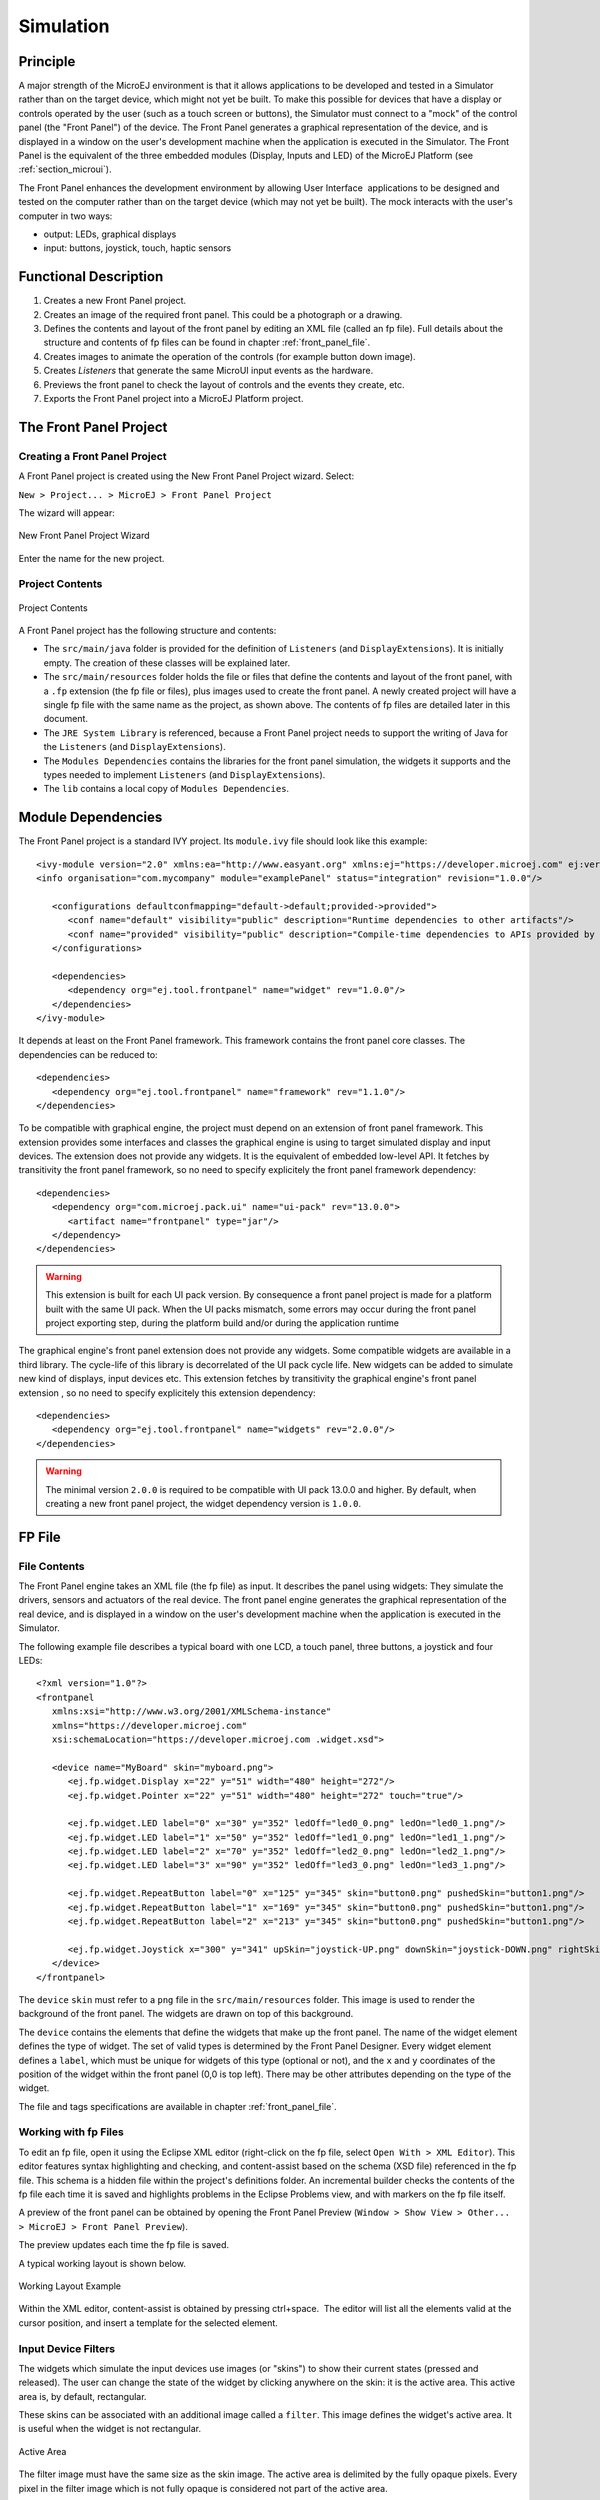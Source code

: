 .. _section_simulation:

==========
Simulation
==========


Principle
=========

A major strength of the MicroEJ environment is that it allows
applications to be developed and tested in a Simulator rather than on
the target device, which might not yet be built. To make this possible
for devices that have a display or controls operated by the user (such
as a touch screen or buttons), the Simulator must connect to a "mock" of
the control panel (the "Front Panel") of the device. The Front Panel generates a graphical representation of the
device, and is displayed in a window on the user's
development machine when the application is executed in the Simulator.
The Front Panel is the equivalent of the three embedded modules (Display,
Inputs and LED) of the MicroEJ Platform (see
:ref:`section_microui`).

The Front Panel enhances the development environment by allowing
User Interface  applications to be designed and tested on the computer
rather than on the target device (which may not yet be built). The mock
interacts with the user's computer in two ways:

-  output: LEDs, graphical displays

-  input: buttons, joystick, touch, haptic sensors

Functional Description
======================

1. Creates a new Front Panel project.

2. Creates an image of the required front panel. This could be a
   photograph or a drawing.

3. Defines the contents and layout of the front panel by editing an XML
   file (called an fp file). Full details about the structure and
   contents of fp files can be found in chapter
   :ref:`front_panel_file`.

4. Creates images to animate the operation of the controls (for example
   button down image).

5. Creates *Listeners* that generate the same MicroUI input events as
   the hardware.

6. Previews the front panel to check the layout of controls and the
   events they create, etc.

7. Exports the Front Panel project into a MicroEJ Platform project.


The Front Panel Project
=======================

Creating a Front Panel Project
------------------------------

A Front Panel project is created using the New Front Panel Project
wizard. Select:

``New > Project... > MicroEJ > Front Panel Project``

The wizard will appear:

.. figure:: images/newfp.png
   :alt: New Front Panel Project Wizard
   :align: center
   :width: 700px
   :height: 500px

   New Front Panel Project Wizard

Enter the name for the new project.

Project Contents
----------------

.. figure:: images/project-content.png
   :alt: Project Contents
   :align: center

   Project Contents

A Front Panel project has the following structure and contents:

* The ``src/main/java`` folder is provided for the definition of ``Listeners`` (and ``DisplayExtensions``). It is initially empty. The creation of these classes will be explained later.
* The ``src/main/resources`` folder holds the file or files that define the contents and layout of the front panel, with a ``.fp`` extension (the fp file or files), plus images used to create the front panel. A newly created project will have a single fp file with the same name as the project, as shown above. The contents of fp files are detailed later in this  document.
* The ``JRE System Library`` is referenced, because a Front Panel  project needs to support the writing of Java for the ``Listeners`` (and ``DisplayExtensions``).
* The ``Modules Dependencies`` contains the libraries for the front panel simulation, the widgets it supports and the types needed to implement ``Listeners`` (and ``DisplayExtensions``).
* The ``lib`` contains a local copy of ``Modules Dependencies``. 

Module Dependencies
===================

The Front Panel project is a standard IVY project. Its ``module.ivy`` file should look like this example:

::

   <ivy-module version="2.0" xmlns:ea="http://www.easyant.org" xmlns:ej="https://developer.microej.com" ej:version="2.0.0"> 
   <info organisation="com.mycompany" module="examplePanel" status="integration" revision="1.0.0"/>      

      <configurations defaultconfmapping="default->default;provided->provided">
         <conf name="default" visibility="public" description="Runtime dependencies to other artifacts"/>
         <conf name="provided" visibility="public" description="Compile-time dependencies to APIs provided by the platform"/>
      </configurations>

      <dependencies>
         <dependency org="ej.tool.frontpanel" name="widget" rev="1.0.0"/>
      </dependencies>
   </ivy-module>


It depends at least on the Front Panel framework. This framework contains the front panel core classes. The dependencies can be reduced to:

::

   <dependencies>
      <dependency org="ej.tool.frontpanel" name="framework" rev="1.1.0"/>
   </dependencies>

To be compatible with graphical engine, the project must depend on an extension of front panel framework. This extension provides some interfaces and classes the graphical engine is using to target simulated display and input devices. The extension does not provide any widgets. It is the equivalent of embedded low-level API. It fetches by transitivity the front panel framework, so no need to specify explicitely the front panel framework dependency: 

::

   <dependencies>
      <dependency org="com.microej.pack.ui" name="ui-pack" rev="13.0.0">
         <artifact name="frontpanel" type="jar"/>
      </dependency>
   </dependencies>

.. warning:: This extension is built for each UI pack version. By consequence a front panel project is made for a platform built with the same UI pack. When the UI packs mismatch, some errors may occur during the front panel project exporting step, during the platform build and/or during the application runtime

The graphical engine's front panel extension does not provide any widgets. Some compatible widgets are available in a third library. The cycle-life of this library is decorrelated of the UI pack cycle life. New widgets can be added to simulate new kind of displays, input devices etc. This extension fetches by transitivity the graphical engine's front panel extension , so no need to specify explicitely this extension dependency: 

::

   <dependencies>
      <dependency org="ej.tool.frontpanel" name="widgets" rev="2.0.0"/>
   </dependencies>

.. warning:: The minimal version ``2.0.0`` is required to be compatible with UI pack 13.0.0 and higher. By default, when creating a new front panel project, the widget dependency version is ``1.0.0``.


FP File
=======

File Contents
-------------

The Front Panel engine takes an XML file (the fp file) as input. It describes
the panel using widgets: They simulate the drivers, sensors and
actuators of the real device. The front panel engine generates the graphical
representation of the real device, and is displayed in a window on the
user's development machine when the application is executed in the
Simulator.

The following example file describes a typical board with one LCD, a
touch panel, three buttons, a joystick and four LEDs:

::

   <?xml version="1.0"?>
   <frontpanel 
      xmlns:xsi="http://www.w3.org/2001/XMLSchema-instance"
      xmlns="https://developer.microej.com" 
      xsi:schemaLocation="https://developer.microej.com .widget.xsd">
      
      <device name="MyBoard" skin="myboard.png">
         <ej.fp.widget.Display x="22" y="51" width="480" height="272"/>
         <ej.fp.widget.Pointer x="22" y="51" width="480" height="272" touch="true"/>
         
         <ej.fp.widget.LED label="0" x="30" y="352" ledOff="led0_0.png" ledOn="led0_1.png"/>		
         <ej.fp.widget.LED label="1" x="50" y="352" ledOff="led1_0.png" ledOn="led1_1.png"/>		
         <ej.fp.widget.LED label="2" x="70" y="352" ledOff="led2_0.png" ledOn="led2_1.png"/>		
         <ej.fp.widget.LED label="3" x="90" y="352" ledOff="led3_0.png" ledOn="led3_1.png"/>
         
         <ej.fp.widget.RepeatButton label="0" x="125" y="345" skin="button0.png" pushedSkin="button1.png"/>
         <ej.fp.widget.RepeatButton label="1" x="169" y="345" skin="button0.png" pushedSkin="button1.png"/>
         <ej.fp.widget.RepeatButton label="2" x="213" y="345" skin="button0.png" pushedSkin="button1.png"/>
         
         <ej.fp.widget.Joystick x="300" y="341" upSkin="joystick-UP.png" downSkin="joystick-DOWN.png" rightSkin="joystick-RIGHT.png" leftSkin="joystick-LEFT.png" skin="joystick-0.png"/>		
      </device>
   </frontpanel>

The ``device`` ``skin`` must refer to a ``png`` file in the
``src/main/resources`` folder. This image is used to render the background of the
front panel. The widgets are drawn on top of this background.

The ``device`` contains the elements that define the widgets that
make up the front panel. The name of the widget element defines the type
of widget. The set of valid types is determined by the Front Panel
Designer. Every widget element defines a ``label``, which must be unique
for widgets of this type (optional or not), and the ``x`` and ``y`` coordinates of the
position of the widget within the front panel (0,0 is top left). There
may be other attributes depending on the type of the widget.

The file and tags specifications are available in chapter
:ref:`front_panel_file`.

Working with fp Files
---------------------

To edit an fp file, open it using the Eclipse XML editor (right-click on
the fp file, select ``Open With > XML Editor``). This editor features
syntax highlighting and checking, and content-assist based on the schema
(XSD file) referenced in the fp file. This schema is a hidden file
within the project's definitions folder. An incremental builder checks
the contents of the fp file each time it is saved and highlights
problems in the Eclipse Problems view, and with markers on the fp file
itself.

A preview of the front panel can be obtained by opening the Front Panel
Preview
(``Window > Show View > Other... > MicroEJ > Front Panel Preview``).

The preview updates each time the fp file is saved.

A typical working layout is shown below.

.. figure:: images/working-layout.png
   :alt: Working Layout Example
   :align: center

   Working Layout Example

Within the XML editor, content-assist is obtained by pressing
ctrl+space.  The editor will list all the elements valid at the cursor
position, and insert a template for the selected element.

Input Device Filters
--------------------

The widgets which simulate the input devices use images (or "skins") to
show their current states (pressed and released). The user can change
the state of the widget by clicking anywhere on the skin: it is the
active area. This active area is, by default, rectangular.

These skins can be associated with an additional image called a
``filter``. This image defines the widget's active area. It
is useful when the widget is not rectangular.

.. figure:: images/fp-widget-active-area.*
   :alt: Active Area
   :width: 25.0%
   :align: center

   Active Area

The filter image must have the same size as the skin image. The active
area is delimited by the fully opaque pixels. Every pixel in the
filter image which is not fully opaque is considered not part of the
active area.

Display Filter
--------------

By default, a display area is rectangular. Some displays can have
another appearance (for instance: circular). The front panel is able to
simulate that using a filter. This filter defines the pixels inside and
outside the real display area. The filter image must have the same size
than display rectangular area. A display pixel at a given position will
be not rendered if the pixel at the same position in mask is fully
transparent.


Inputs Extensions
=================

The input device widgets (button, joystick, touch etc.) require a listener to know how to react on input events (press, release, move etc.). The aim of this listener is to generate an event compatible with MicroUI ``EventGenerator``. Thereby, a button press action can become a MicroUI ``Buttons`` press event or a ``Command`` event or anything else. 

A MicroUI ``EventGenerator`` is known by its name. This name is fixed during the MicroUI static initialization (see :ref:`section_static_init`). To generate an event to a specific event generator, the widget has to use the event generator name as identifier. 

A front panel widget can:

* Force the behavior of an input action: the associated MicroUI ``EventGenerator`` type is hardcoded (``Buttons``, ``Pointer`` etc.), the event is hardcoded (for instance: widget button press action may be hardcoded on event generator ``Buttons`` and on the event `pressed`). Only the event generator name (identifier) should be editable by the front panel extension project.
* Propose a default behavior of an input action: contrary to first point, the front panel extension project is able to change the default behavior. For instance a joystick can simulate a MicroUI ``Pointer``.
* Do nothing: the widget requires the front panel extension project to give a listener. This listener will receive all widgets action (press, release, etc.) and will have to react on it. The action should be converted on a MicroUI ``EventGenerator`` event or might be dropped.

This choice of behavior is widget dependant. Please refer to the widget documentation to have more information about the chosen behavior.

Dependencies
============

-  MicroUI module (see :ref:`section_microui`).

-  Display module (see :ref:`section_display`): This module gives
   the characteristics of the graphical display that are useful for
   configuring the Front Panel.


.. _fp_installation:

Installation
============

Front Panel is an additional module for MicroUI library. When the
MicroUI module is installed, install this module in order to be able to
simulate UI drawings on the Simulator.

In the platform configuration file, check :guilabel:`UI` > :guilabel:`Front Panel` to
install the Front Panel module. When checked, the properties file
``frontpanel`` > ``frontpanel.properties`` is required during platform creation to
configure the module. This configuration step is used to identify and
configure the front panel.

The properties file must / can contain the following properties:

-  ``project.name`` [mandatory]: Defines the name of the front panel
   project (same workspace as the platform configuration project). If
   the project name does not exist, a new project will be created.

-  ``fpFile.name`` [optional, default value is "" (*empty*)]: Defines
   the front panel file (\*.fp) to export (in case "project.name"
   contains several fp files). If empty or unspecified, the first ".fp"
   file found will be exported.


Use
===

Launch a MicroUI application on the Simulator to run the Front Panel.

..
   | Copyright 2008-2020, MicroEJ Corp. Content in this space is free 
   for read and redistribute. Except if otherwise stated, modification 
   is subject to MicroEJ Corp prior approval.
   | MicroEJ is a trademark of MicroEJ Corp. All other trademarks and 
   copyrights are the property of their respective owners.
